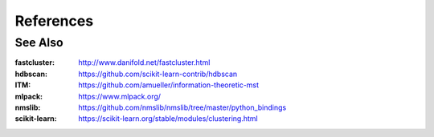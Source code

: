 References
==========

.. bibliography:: bibliography.bib



See Also
--------

:fastcluster: http://www.danifold.net/fastcluster.html

:hdbscan: https://github.com/scikit-learn-contrib/hdbscan

:ITM: https://github.com/amueller/information-theoretic-mst

:mlpack: https://www.mlpack.org/

:nmslib: https://github.com/nmslib/nmslib/tree/master/python_bindings

:scikit-learn: https://scikit-learn.org/stable/modules/clustering.html
